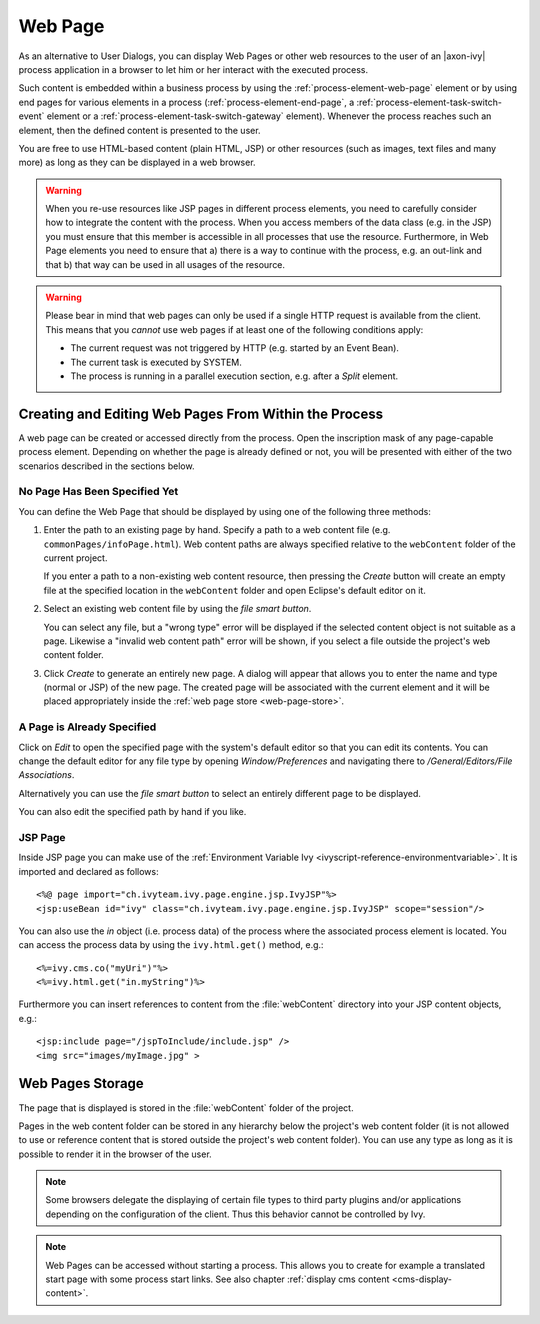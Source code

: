 .. _user-interface-web-page:

Web Page
========

As an alternative to User Dialogs, you can display Web Pages or other
web resources to the user of an |axon-ivy| process application in a
browser to let him or her interact with the executed process.

Such content is embedded within a business process by using the 
:ref:`process-element-web-page` element or by using end pages
for various elements in a process (:ref:`process-element-end-page`,
a :ref:`process-element-task-switch-event` element or a
:ref:`process-element-task-switch-gateway` element).
Whenever the
process reaches such an element, then the defined content is presented
to the user.

You are free to use HTML-based content (plain HTML, JSP) or other
resources (such as images, text files and many more) as long as
they can be displayed in a web browser.

.. warning::

   When you re-use resources like JSP pages in different process
   elements, you need to carefully consider how to integrate the content
   with the process. When you access members of the data class (e.g. in
   the JSP) you must ensure that this member is accessible in all
   processes that use the resource. Furthermore, in Web Page elements
   you need to ensure that a) there is a way to continue with the
   process, e.g. an out-link and that b) that way can be used in all
   usages of the resource.

.. warning::

   Please bear in mind that web pages can only be used if a single HTTP
   request is available from the client. This means that you *cannot*
   use web pages if at least one of the following conditions apply:

   -  The current request was not triggered by HTTP (e.g. started by an
      Event Bean).

   -  The current task is executed by SYSTEM.

   -  The process is running in a parallel execution section, e.g. after
      a *Split* element.


.. _user-interface-web-page-creating:

Creating and Editing Web Pages From Within the Process
~~~~~~~~~~~~~~~~~~~~~~~~~~~~~~~~~~~~~~~~~~~~~~~~~~~~~~

A web page can be created or accessed directly from the process. Open
the inscription mask of any page-capable process element. Depending on
whether the page is already defined or not, you will be presented with
either of the two scenarios described in the sections below.

No Page Has Been Specified Yet
^^^^^^^^^^^^^^^^^^^^^^^^^^^^^^

|image0|

|image1|

You can define the Web Page that should be displayed by using one of the
following three methods:

1. Enter the path to an existing page by hand. Specify
   a path to a web content file (e.g. ``commonPages/infoPage.html``).
   Web content paths are always specified relative to
   the ``webContent`` folder of the current project.

   If you enter a path to a non-existing web content resource, then
   pressing the *Create* button will create an empty file at the
   specified location in the ``webContent`` folder and open Eclipse's
   default editor on it.

2. Select an existing web content file by using the *file smart button*.

   You can select any file, but a "wrong type"
   error will be displayed if the selected content object is not
   suitable as a page. Likewise a "invalid web content path" error will
   be shown, if you select a file outside the project's web content
   folder.

3. Click *Create* to generate an entirely new page. 
   A dialog will appear that allows you to enter the name and type
   (normal or JSP) of the new page. The created page will be associated
   with the current element and it will be placed appropriately inside
   the :ref:`web page store <web-page-store>`.


A Page is Already Specified
^^^^^^^^^^^^^^^^^^^^^^^^^^^

|image2|

Click on *Edit* to open the specified page with the system's default editor
so that you can edit its contents. You can change the
default editor for any file type by opening *Window/Preferences* and
navigating there to */General/Editors/File Associations*.

Alternatively you can use the *file smart
button* to select an entirely different page to be displayed.

You can also edit the specified path by hand if you like.


JSP Page
^^^^^^^^^^

Inside JSP page you can make use of the
:ref:`Environment Variable Ivy <ivyscript-reference-environmentvariable>`.
It is imported and declared as follows:

::

       <%@ page import="ch.ivyteam.ivy.page.engine.jsp.IvyJSP"%>
       <jsp:useBean id="ivy" class="ch.ivyteam.ivy.page.engine.jsp.IvyJSP" scope="session"/>

You can also use the *in* object (i.e. process data) of the process
where the associated process element is located. You can access the
process data by using the ``ivy.html.get()`` method, e.g.:

::

       <%=ivy.cms.co("myUri")"%>
       <%=ivy.html.get("in.myString")%>

Furthermore you can insert references to content from the :file:`webContent` directory
into your JSP content objects, e.g.:

::

       <jsp:include page="/jspToInclude/include.jsp" />
       <img src="images/myImage.jpg" >



.. _web-page-store:

Web Pages Storage
~~~~~~~~~~~~~~~~~~~~~~~~~~

The page that is displayed is stored in the :file:`webContent` folder
of the project.

Pages in the web content folder can be stored in any hierarchy below the
project's web content folder (it is not allowed to use or reference
content that is stored outside the project's web content folder). You
can use any type as long as it is possible to render it in the browser
of the user.

.. note::

   Some browsers delegate the displaying of certain file types to third
   party plugins and/or applications depending on the configuration of
   the client. Thus this behavior cannot be controlled by Ivy.


.. |image0| image:: /_images/user-interface-html/create-new-page.png
.. |image1| image:: /_images/user-interface-html/create-new-page-web-content.png
.. |image2| image:: /_images/user-interface-html/edit-existing-page.png


.. note::

   Web Pages can be accessed without starting a process. This allows you
   to create for example a translated start page with some process start
   links. See also chapter :ref:`display cms content <cms-display-content>`.
